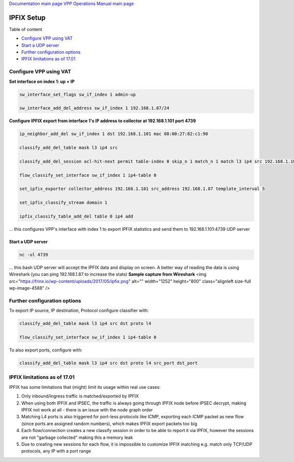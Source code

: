 
`Documentation main page <https://frinxio.github.io/Frinx-docs/>`_
`VPP Operations Manual main page <https://frinxio.github.io/Frinx-docs/FRINX_VPP_Distribution/operations_manual.html>`_

IPFIX Setup
===========

Table of content

*  `Configure VPP using VAT <#configure-vpp-using-vat>`__
*  `Start a UDP server <#start-a-udp-server>`__
*  `Further configuration options <#further-configuration-options>`__
*  `IPFIX limitations as of 17.01 <#ipfix-limitations-as-of-17-01>`__

Configure VPP using VAT
-----------------------

**Set interface on index 1: up + IP**

.. code-block:: guess

   sw_interface_set_flags sw_if_index 1 admin-up

   sw_interface_add_del_address sw_if_index 1 192.168.1.87/24



**Configure IPFIX export from interface 1's IP address to collector at 192.168.1.101 port 4739**

.. code-block:: guess

   ip_neighbor_add_del sw_if_index 1 dst 192.168.1.101 mac 08:00:27:82:c1:90

   classify_add_del_table mask l3 ip4 src

   classify_add_del_session acl-hit-next permit table-index 0 skip_n 1 match_n 1 match l3 ip4 src 192.168.1.101

   flow_classify_set_interface sw_if_index 1 ip4-table 0

   set_ipfix_exporter collector_address 192.168.1.101 src_address 192.168.1.87 template_interval 5

   set_ipfix_classify_stream domain 1

   ipfix_classify_table_add_del table 0 ip4 add



... this configures VPP's interface with index 1 to export IPFIX statistics and send them to 192.168.1.101:4739 UDP server


Start a UDP server
^^^^^^^^^^^^^^^^^^

.. code-block:: guess

   nc -ul 4739



... this bash UDP server will accept the IPFIX data and display on screen. A better way of reading the data is using Wireshark (you can ping 192.168.1.87 to increase the stats) **Sample capture from Wireshark** <img src="https://frinx.io/wp-content/uploads/2017/05/ipfix.png" alt="" width="1252" height="800" class="alignleft size-full wp-image-4588" />


Further configuration options
-----------------------------

To export IP source, IP destination, Protocol configure classifier with:

.. code-block:: guess

   classify_add_del_table mask l3 ip4 src dst proto l4

   flow_classify_set_interface sw_if_index 1 ip4-table 0



To also export ports, configure with:

.. code-block:: guess

   classify_add_del_table mask l3 ip4 src dst proto l4 src_port dst_port



IPFIX limitations as of 17.01
-----------------------------

IPFIX has some limitations that (might) limit its usage within real use cases:


#. Only inbound/ingress traffic is matched/exported by IPFIX
#. When using both IPFIX and IPSEC, the traffic is always going through IPFIX node before IPSEC decrypt, making IPFIX not work at all - there is an issue with the node graph order
#. Matching L4 ports is also triggered for port-less protocols like ICMP, exporting each ICMP packet as new flow (since ports are assigned random numbers), which makes IPFIX export packets too big
#. Each flow/connection creates a new classify session in order to be able to report it via IPFIX, however the sessions are not "garbage collected" making this a memory leak
#. Due to creating new sessions for each flow, it is impossible to customize IPFIX matching e.g. match only TCP/UDP protocols, any IP with a port range

